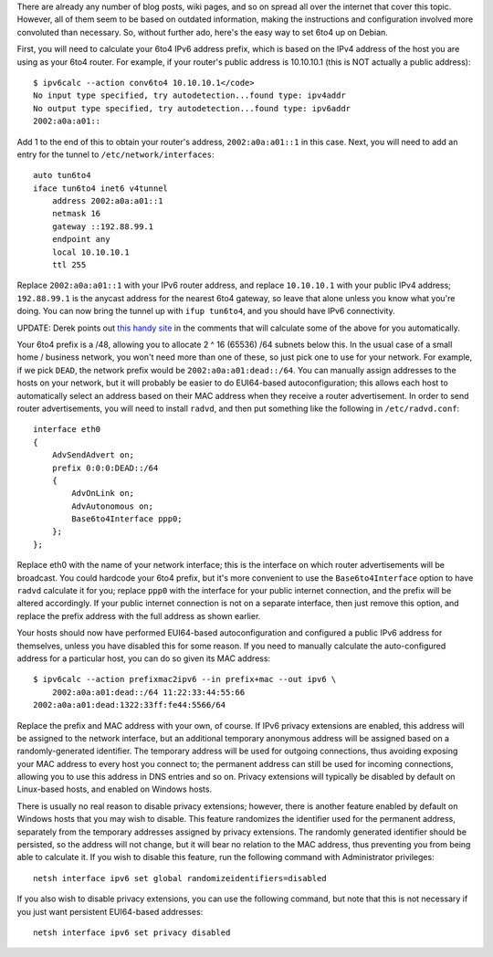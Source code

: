 There are already any number of blog posts, wiki pages, and so on spread all
over the internet that cover this topic. However, all of them seem to be based
on outdated information, making the instructions and configuration involved
more convoluted than necessary. So, without further ado, here's the easy way to
set 6to4 up on Debian.

First, you will need to calculate your 6to4 IPv6 address prefix, which is based
on the IPv4 address of the host you are using as your 6to4 router. For example,
if your router's public address is 10.10.10.1 (this is NOT actually a public
address)::

   $ ipv6calc --action conv6to4 10.10.10.1</code>
   No input type specified, try autodetection...found type: ipv4addr
   No output type specified, try autodetection...found type: ipv6addr
   2002:a0a:a01::

Add 1 to the end of this to obtain your router's address, ``2002:a0a:a01::1``
in this case. Next, you will need to add an entry for the tunnel to
``/etc/network/interfaces``::

   auto tun6to4
   iface tun6to4 inet6 v4tunnel
       address 2002:a0a:a01::1
       netmask 16
       gateway ::192.88.99.1
       endpoint any
       local 10.10.10.1
       ttl 255

Replace ``2002:a0a:a01::1`` with your IPv6 router address, and replace
``10.10.10.1`` with your public IPv4 address; ``192.88.99.1`` is the anycast
address for the nearest 6to4 gateway, so leave that alone unless you know what
you're doing. You can now bring the tunnel up with ``ifup tun6to4``, and you
should have IPv6 connectivity.

UPDATE: Derek points out `this handy site`_ in the comments that will calculate
some of the above for you automatically.

.. _this handy site: http://debian6to4.gielen.name/

Your 6to4 prefix is a /48, allowing you to allocate 2 ^ 16 (65536) /64 subnets
below this. In the usual case of a small home / business network, you won't
need more than one of these, so just pick one to use for your network. For
example, if we pick ``DEAD``, the network prefix would be
``2002:a0a:a01:dead::/64``. You can manually assign addresses to the
hosts on your network, but it will probably be easier to do EUI64-based
autoconfiguration; this allows each host to automatically select an address
based on their MAC address when they receive a router advertisement. In order
to send router advertisements, you will need to install ``radvd``, and
then put something like the following in ``/etc/radvd.conf``::

   interface eth0
   {
       AdvSendAdvert on;
       prefix 0:0:0:DEAD::/64
       {
           AdvOnLink on;
           AdvAutonomous on;
           Base6to4Interface ppp0;
       };
   };

Replace eth0 with the name of your network interface; this is the interface on
which router advertisements will be broadcast. You could hardcode your 6to4
prefix, but it's more convenient to use the ``Base6to4Interface``
option to have ``radvd`` calculate it for you; replace
``ppp0`` with the interface for your public internet connection, and
the prefix will be altered accordingly. If your public internet connection is
not on a separate interface, then just remove this option, and replace the
prefix address with the full address as shown earlier.

Your hosts should now have performed EUI64-based autoconfiguration and
configured a public IPv6 address for themselves, unless you have disabled this
for some reason. If you need to manually calculate the auto-configured address
for a particular host, you can do so given its MAC address::

   $ ipv6calc --action prefixmac2ipv6 --in prefix+mac --out ipv6 \
       2002:a0a:a01:dead::/64 11:22:33:44:55:66
   2002:a0a:a01:dead:1322:33ff:fe44:5566/64

Replace the prefix and MAC address with your own, of course. If IPv6 privacy
extensions are enabled, this address will be assigned to the network interface,
but an additional temporary anonymous address will be assigned based on a
randomly-generated identifier. The temporary address will be used for outgoing
connections, thus avoiding exposing your MAC address to every host you connect
to; the permanent address can still be used for incoming connections, allowing
you to use this address in DNS entries and so on. Privacy extensions will
typically be disabled by default on Linux-based hosts, and enabled on Windows
hosts.

There is usually no real reason to disable privacy extensions; however, there
is another feature enabled by default on Windows hosts that you may wish to
disable. This feature randomizes the identifier used for the permanent address,
separately from the temporary addresses assigned by privacy extensions. The
randomly generated identifier should be persisted, so the address will not
change, but it will bear no relation to the MAC address, thus preventing you
from being able to calculate it. If you wish to disable this feature, run the
following command with Administrator privileges::

   netsh interface ipv6 set global randomizeidentifiers=disabled

If you also wish to disable privacy extensions, you can use the following
command, but note that this is not necessary if you just want persistent
EUI64-based addresses::

   netsh interface ipv6 set privacy disabled
